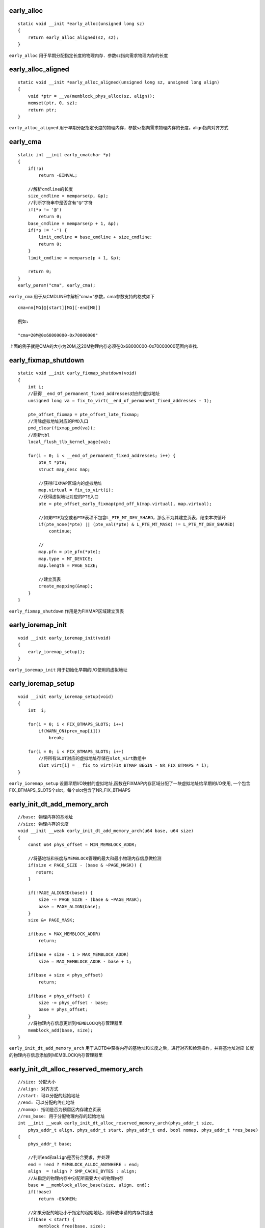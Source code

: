 early_alloc
===============

::

    static void __init *early_alloc(unsigned long sz)
    {
        return early_alloc_aligned(sz, sz);
    }


``early_alloc`` 用于早期分配指定长度的物理内存．参数sz指向需求物理内存的长度


early_alloc_aligned
=======================

::

    static void __init *early_alloc_aligned(unsigned long sz, unsigned long align)
    {
        void *ptr = __va(memblock_phys_alloc(sz, align));
        memset(ptr, 0, sz);
        return ptr;
    }


``early_alloc_aligned`` 用于早期分配指定长度的物理内存，参数sz指向需求物理内存的长度，align指向对齐方式


early_cma
============

::

    static int __init early_cma(char *p)
    {
        if(!p)
            return -EINVAL;

        //解析cmdline的长度
        size_cmdline = memparse(p, &p);
        //判断字符串中是否含有"@"字符
        if(*p != '@')
            return 0;
        base_cmdline = memparse(p + 1, &p);
        if(*p != '-') {
            limit_cmdline = base_cmdline + size_cmdline;
            return 0;
        }
        limit_cmdline = memparse(p + 1, &p);
            
        return 0;
    }
    early_param("cma", early_cma);


``early_cma`` 用于从CMDLINE中解析"cma="参数，cma参数支持的格式如下

::

    cma=nn[MG]@[start][MG][-end[MG]]

    例如:

    "cma=20M@0x68000000-0x70000000"


上面的例子就是CMA的大小为20M,这20M物理内存必须在0x68000000-0x70000000范围内查找．


early_fixmap_shutdown
=======================

::

    static void __init early_fixmap_shutdown(void)
    {
        int i;
        //获得__end_Of_permanent_fixed_addresses对应的虚拟地址
        unsigned long va = fix_to_virt(__end_of_permanent_fixed_addresses - 1);

        pte_offset_fixmap = pte_offset_late_fixmap;
        //清除虚拟地址对应的PMD入口
        pmd_clear(fixmap_pmd(va));
        //刷新tbl
        local_flush_tlb_kernel_page(va);

        for(i = 0; i < __end_of_permanent_fixed_addresses; i++) {
            pte_t *pte;
            struct map_desc map;

            //获得FIXMAP区域内的虚拟地址
            map.virtual = fix_to_virt(i);
            //获得虚拟地址对应的PTE入口
            pte = pte_offset_early_fixmap(pmd_off_k(map.virtual), map.virtual);

            //如果PTE为空或者PTE表项不包含L_PTE_MT_DEV_SHARD，那么不为其建立页表，结束本次循环
            if(pte_none(*pte) || (pte_val(*pte) & L_PTE_MT_MASK) != L_PTE_MT_DEV_SHARED)
                continue;

            //
            map.pfn = pte_pfn(*pte);
            map.type = MT_DEVICE;
            map.length = PAGE_SIZE;

            //建立页表
            create_mapping(&map);
        }
    }


``early_fixmap_shutdown`` 作用是为FIXMAP区域建立页表



early_ioremap_init
====================

::

    void __init early_ioremap_init(void)
    {
        early_ioremap_setup();
    }


``early_ioremap_init`` 用于初始化早期的I/O使用的虚拟地址


early_ioremap_setup
=====================

::

    void __init early_ioremap_setup(void)
    {
        int  i;

        for(i = 0; i < FIX_BTMAPS_SLOTS; i++)
            if(WARN_ON(prev_map[i]))
                break;

        for(i = 0; i < FIX_BTMAPS_SLOTS; i++)
            //将所有SLOT对应的虚拟地址存储在slot_virt数组中
            slot_virt[i] = __fix_to_virt(FIX_BTMAP_BEGIN - NR_FIX_BTMAPS * i);
    }

``early_ioremap_setup`` 设置早期I/O映射的虚拟地址,函数在FIXMAP内存区域分配了一块虚拟地址给早期的I/O使用,
一个包含FIX_BTMAPS_SLOTS个slot，每个slot包含了NR_FIX_BTMAPS


early_init_dt_add_memory_arch
=================================

::

    //base: 物理内存的基地址
    //size: 物理内存的长度
    void __init __weak early_init_dt_add_memory_arch(u64 base, u64 size)
    {
        const u64 phys_offset = MIN_MEMBLOCK_ADDR;

        //将基地址和长度与MEMBLOCK管理的最大和最小物理内存信息做检测
        if(size < PAGE_SIZE - (base & ~PAGE_MASK)) {
           return; 
        }

        if(!PAGE_ALIGNED(base)) {
            size -= PAGE_SIZE - (base & ~PAGE_MASK);
            base = PAGE_ALIGN(base);
        }
        size &= PAGE_MASK;

        if(base > MAX_MEMBLOCK_ADDR)
            return;

        if(base + size - 1 > MAX_MEMBLOCK_ADDR)
            size = MAX_MEMBLOCK_ADDR - base + 1;

        if(base + size < phys_offset)
            return;

        if(base < phys_offset) { 
            size -= phys_offset - base;
            base = phys_offset;
        }
        //将物理内存信息更新到MEMBLOCK内存管理器里
        memblock_add(base, size);
    }


``early_init_dt_add_memory_arch`` 用于从DTB中获得内存的基地址和长度之后，进行对齐和检测操作，并将基地址对应
长度的物理内存信息添加到MEMBLOCK内存管理器里


early_init_dt_alloc_reserved_memory_arch
============================================

::

    //size: 分配大小
    //align: 对齐方式
    //start: 可以分配的起始地址
    //end: 可以分配的终止地址
    //nomap: 指明是否为预留区内存建立页表
    //res_base: 用于分配物理内存的起始地址
    int __init __weak early_init_dt_alloc_reserved_memory_arch(phys_addr_t size,
        phys_addr_t align, phys_addr_t start, phys_addr_t end, bool nomap, phys_addr_t *res_base)
    {
        phys_addr_t base;

        //判断end和align是否符合要求，并处理
        end = !end ? MEMBLOCK_ALLOC_ANYWHERE : end;
        align  = !align ? SMP_CACHE_BYTES : align;
        //从指定的物理内存中分配所需要大小的物理内存
        base = __memblock_alloc_base(size, align, end);
        if(!base)
            return -ENOMEM;

        //如果分配的地址小于指定的起始地址，则释放申请的内存并退出
        if(base < start) {
            memblock_free(base, size);
            return -ENOMEM;
        }

        //将申请的物理内存地址写入res_base中
        *res_base = base;
        //如果不需要对新分配的物理内存建立页表
        if(nomap)
            return memblock_remove(base, size);

        return 0;

    }


``early_init_dt_alloc_reserved_memory_arch`` 用于为DTS中"reseved-memory"节点中的特定预留区分配物理内存，该类预留区不包含"reg"属性，
只包含"size"属性，因此需要对这里预留区分配物理内存




early_init_dt_check_for_initrd
==================================

::

    //node: 代表chosen节点在dtb区域内的偏移
    static void __init early_init_dt_check_for_initrd(unsigned long node)
    {
        u64 start, end;
        int len;
        const __be32 *prop;

        //获得linux,initrd-start属性值
        prop = of_get_flat_dt_prop(node, "linux,initrd-start", &len);
        if(!prop)
            return;
        start =  of_read_number(prop, len/4);

        //获得linux,initrd-end属性值
        prop = of_get_flat_dt_prop(node, "linux,initrd-end", &len);
        if(!prop)
            return;
        end = of_read_number(prop, len/4);

        //将inird的地址写入全局变量initrd_start, initrd_end中
        __early_init_dt_declare_initrd(start, end);
        phys_initrd_start = start;
        phys_initrd_size = end - start;
    }

``early_init_dt_check_for_initrd`` 用于从DTB中读出INITRD信息，并设置INITRD相关的全局变量





__early_init_dt_declare_initrd
===================================

::

    static void __early_init_dt_declare_initd(unsigned long start, unsigned long end)
    {
        if(!IS_ENABLED(CONFIG_ARM64)) {
            initrd_start = (unsigned long)__va(start);
            initrd_end = (unsigned long)__va(end);
            initrd_below_start_ok = 1;
        }
    }


``__early_init_dt_declare_initrd`` 用于在系统启动早期，设置INITRD的范围．

 
early_init_dt_reserve_memory_arch
====================================

::

    //base: 指向DTB占用物理内存区的起始地址
    //size: 大小
    //nomap: 是否给DTB占用的物理内存建立页表
    int __init __weak early_init_dt_reserve_memory_arch(phys_addr_t base,
                    phys_addr_t size, bool nomap)
    {
        if(nomap)
            return memblock_remove(base, size);
        return memblock_reserve(base, size);
    }

``early_init_dt_reserve_memory_arch`` 根据不同的条件，将DTB占用的物理内存加入到MEMBLOCK的指定区域


early_init_dt_scan_chosen
===========================

::

    //node: dtb中chosen节点在dtb devicetree structure区域内的偏移
    //uname: chosen节点的节点名字
    //depth: chosen字节点的前套数
    //data: 指向cmdline
    int __init early_init_dt_scan_chosen(unsigned long node, const char *name,
                                    int depth, void *data)
    { 
        int l;
        const char *p;

        //检查depth及data有效性
        //检查节点名字是否为chosen或chosen@0
        if(depth != 1 || !data || (strcmp(uname, "chosen") != 0 && strcmp(uname, "chosen@0") != 0))
            return 0;

        //从dtb的chosen节点中读取并设置initrd相关的数据
        early_init_dt_check_for_initrd(node);

        //读取bootargs属性值，如果存在则拷贝到data
        p = of_get_flat_dt_prop(node, "bootargs", &l);
        if(p != NULL && l > 0)
            strlcpy(data, p, min((int)l, COMMAND_LINE_SIZE));

    #ifdef   CONFIG_CMDLINE
    #if defined(CONFIG_CMDLINE_EXTEND)
        //如果存在CONFIG_CMDLINE_EXTEND宏，则将其中的cmdline拼接到data后
        strlcat(data, " ", COMMAND_LINE_SIZE);
        strlcat(data, CONFIG_CMDLINE, COMMAND_LINE_SIZE);
    #if defined(CONFIG_CMDLINE_FORCE)
        strlcpy(CONFIG_CMDLINE, COMMAND_LINE_SIZE);
    #else
        if(!((char *)data)[0])
            strlcpy(data, CONFIG_CMDLINE, COMMAND_LINE_SIZE);
    #endif
    #endif

        return 1;
    }

``early_init_dt_scan_chosen`` 用于从DTB的chosen节点中读取bootargs参数并与内核提供的CMDLINE,最终合成系统启动时需要的cmdline.


early_init_dt_scan_memory
=============================

::

    //node: 指向节点的偏移
    //uname: 节点名字
    //depth: 节点深度
    //data: 私有数据
    int __init early_init_dt_scan_memory(unsigned long node, const char *uname,
                                    int depth, void *data)
    {
        //获得当前节点的device_type属性值
        const char *type = of_get_flat_dt_prop(node, "device_type", NULL);
        cosnt __be32 *reg, *endp;
        int l;
        bool hotpluggable;
        //如果属性值不存在或不是memory则直接返回
        if(type == NULL || strcmp(type, "memory") != 0)
            return 0;
        //读取linux,usable-memory属性值，如果不存在则读取reg属性值
        reg = of_get_flat_dt_prop(node, "linux,usable-memory", &l);
        if(reg == NULL)
            reg = of_get_flat_dt_prop(node, "reg", &l);
        if(reg == NULL)
            return 0;
        
        //
        endp = reg + (1 / sizeof(__be32));
        hotpluggable = of_get_flat_dt_prop(node, "hotpluggable", NULL);

        while((endp - reg) >= (dt_root_addr_cells + dt_root_size_cells)) {
            u64 base, size;

            base = dt_mem_next_cell(dt_root_addr_cells, &reg);
            size = dt_mem_next_cell(dt_root_size_cells, &reg);

            if(size == 0)
                continue;

            early_init_dt_add_memory_arch(base, size);

            //如果系统不支持热拔插的内存条则结束本次循环
            if(!hotpluggable)
                continue;

        }
        return 0;
    }


``early_init_dt_scan_memory`` 用于获得DTB memory节点的信息，即物理内存的信息，并将物理内存的信息更新到MEMBLOCK内存分配器中．




early_init_dt_sacn_nodes
===========================

::

    void __init early_init_dt_scan_nodes(void)
    {
        int rc = 0;

        //获得cmdline信息
        rc = of_scan_flat_dt(early_init_dt_scan_chosen, boot_command_line);

        //获得根节点的address-cells和size-cells信息
        of_scan_flat_dt(early_init_dt_scan_root, NULL);

        //获得内存信息
        of_scan_flat_dt(early_init_dt_scan_memory, NULL);
    }

``early_init_dt_scan_nodes`` 用于从DTB获得cmdline信息，以及物理内存信息．


early_init_dt_scan_root
=========================

::

    int __init early_init_dt_scan_root(unsigned long node, const char *uname, int depth, void *data)
    {
        const __be32 *prop;

        //根节点的depth为0，如果非0值直接返回
        if(depth != 0)
            return 0;

        dt_root_size_cells = OF_ROOT_NODE_SIZE_CELLS_DEFAULT;
        dt_root_addr_cells = OF_ROOT_NODE_ADDR_CELLS_DEFAULT;

        prop = of_get_flat_dt_prop(node, "#size-cells", NULL);
        if(prop)
            dt_root_size_cells = be32_to_cpup(prop);

        prop = of_get_flat_dt_prop(node, "#address-cells", NULL);
        if(prop)
            dt_root_addr_cells = be32_to_cpup(prop);

        return 1;
    }

``early_init_dt_scan_root`` 用于获得根节点#size_cells用于#address-cells对应的属性值



early_init_dt_verify
========================

::

    //params: dtb所在的虚拟地址
    bool __init early_init_dt_verify(void *params)
    {
        if(!params)
            return false;

        //检查dtb header的有效性
        if(fdt_check_header(params))
            return false;

        //将params参数赋值给initial_boot_params,生成dtb的crc
        of_fdt_crc32 = crc32_be(~0, initial_boot_params, fdt_totalsize(initial_boot_params));

        return true;
    }

``early_init_dt_verify`` 用于检查dtb的有效性




early_init_fdt_reserve_self
==============================

::

    void __init early_init_fdt_reserve_self(void)
    {
        if(!initial_boot_params)
            return;

        early_init_dt_reserve_memory_arch(__pa(initial_boot_params), fdt_totalsize(initial_boot_params), 0);
    }


``early_init_fdt_reserve_self`` 将dtb将入到MEMBLOCK的预留区内．initial_boot_params指向dtb所在的虚拟地址



early_init_fdt_scan_reserved_mem
===================================

::

    void __init early_init_fdt_scan_reserved_mem(void)
    {
        int n;
        u64 base, size;

        //判断initial_boot_params有效性
        if(!initial_boot_params)
            return;

        //遍历memory reserved mapping区域内的所有预留区
        fo(n = 0; ; n++)
        {
            //获取区域内的起始地址和长度
            fdt_get_mem_rsv(initial_boot_params, n, &base, &size);
            if(!size)
                break;

            //加入到MEMBLOCK分配器的预留区内
            early_init_dt_reserve_memory_arch(base, size, 0);
        }

        //将dts的reserved-memory节点中子节点对应的预留区加入到系统的reserved_mem数组
        of_scan_flat_dt(__fdt_scan_reserved_mem, NULL);
        fdt_init_reserved_mem();
    }

``early_init_fdt_scan_reserved_mem`` 用于将dtb中memory reserved mapping区域内的预留区加入到MEMBLOCK内存分配器的预留区．
并将dts reserved-memory节点的子节点加入到系统预留区，并初始化节点



early_mm_init
================

::

    //mdesc: machine_desc结构
    void __init early_mm_init(const struct machine_desc *mdesc)
    {
        //根据体系设置PTE和PMD在mem_types[]数组中的标志
        build_mem_type_table();
        //初始化早期的页表
        early_paging_init(mdesc);
    }

``early_mm_init`` 用于初始化简单的页表项PTE和PMD．


early_pte_alloc
=================

::

    //pmd: PMD入口
    //addr: 虚拟地址
    //prot: 页表标志
    static pte_t * __init early_pte_alloc(pmd_t *pmd, unsigned long addr, unsigned long prot)
    {
        return arm_pte_alloc(pmd, addr, prot, early_alloc);
    }


``early_pte_alloc`` 用于内核启动早期，分配并初始化一个PTE页表



early_trap_init
=====================

::

    //vectors_base: 新异常向量表所在的虚拟地址
    void __init early_trap_init(void *vectors_base)
    {
    #ifndef CONFIG_CPU_V7M
        unsigned long vectors = (unsigned long)vectors_base;
        extern char __stubs_start[], __stubs_end[];
        extern char __vectors_start, __vectors_end[];
        unsigned i;

        vectors_page = vectors_base;

        for(i = 0; i < PAGE_SIZE / sizeof(u32); i++)
            ((u32 *)vectors_base)[i] = 0xe7fddef1;

        memcpy((void *)vectors, __vectors_start, __vectors_end - __vectors_start);
        memcpy((void *)vectors + 0x1000, __stubs_start, __stubs_end - __stubs_start);

        kuser_init(vectors_base);

        flush_icache_range(vectors, vectors + PAGE_SIZE * 2);

    #else

    #endif
    }

``early_trap_init`` 用于早期异常向量表的建立．



elf_hwcap_fixup
==================

::

    static void __init elf_hwcap_fixup(void)
    {
        unsigned id = read_cpuid_id();

        if(read_cpuid_part() == ARM_CPU_PART_ARM1136 && ((id >> 20) & 3) == 0) {
            elf_hwcap &= ~HWCAP_TLS;
            return;
        }

        if((id & 0x000f0000) != 0x000f0000)
            return;

        if(cpuid_feature_extract(CPUID_EXT_ISAR3, 12) > 1 || 
            (cpuid_feature_extract(CPUID_EXT_ISAR3, 12) == 1 &&
            cpuid_feature_extract(CPUID_EXT_ISAR4, 20) >= 3))
                elf_hwcap &= ~HWCAP_SWP;
    }

``elf_hwcap_fixup`` 用于修改正ARM硬件支持的信息．



end_of_stack
==============

::

    static inline unsigned long *end_of_stack(struct task_struct *p)
    {
    #ifdef CONFIG_STACK_GROWSUP
        return (unsigned long *)((unsigned long)task_thread_info(p) + THREAD_SIZE) - 1;
    #else
        return (unsigned long *)(task_thread_info(p) + 1);
    #endif
    }

``end_of_stack`` 用于获得进程堆栈栈顶的地址






